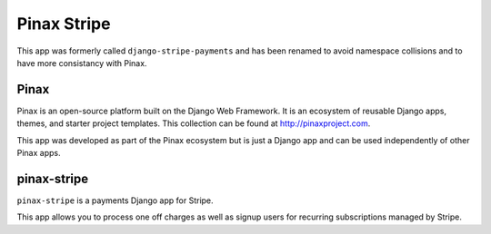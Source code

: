 ============
Pinax Stripe
============

.. image:: http://slack.pinaxproject.com/badge.svg
    :target: http://slack.pinaxproject.com/

.. image:: https://img.shields.io/travis/pinax/pinax-stripe.svg
    :target: https://travis-ci.org/pinax/pinax-stripe

.. image:: https://img.shields.io/coveralls/pinax/pinax-stripe.svg
    :target: https://coveralls.io/r/pinax/pinax-stripe

.. image:: https://img.shields.io/pypi/dm/pinax-stripe.svg
    :target:  https://pypi.python.org/pypi/pinax-stripe/

.. image:: https://img.shields.io/pypi/v/pinax-stripe.svg
    :target:  https://pypi.python.org/pypi/pinax-stripe/

.. image:: https://img.shields.io/badge/license-MIT-blue.svg
    :target:  https://pypi.python.org/pypi/pinax-stripe/


This app was formerly called ``django-stripe-payments`` and has been renamed to
avoid namespace collisions and to have more consistancy with Pinax.

Pinax
------

Pinax is an open-source platform built on the Django Web Framework. It is an
ecosystem of reusable Django apps, themes, and starter project templates.
This collection can be found at http://pinaxproject.com.

This app was developed as part of the Pinax ecosystem but is just a Django app
and can be used independently of other Pinax apps.


pinax-stripe
------------

``pinax-stripe`` is a payments Django app for Stripe.

This app allows you to process one off charges as well as signup users for
recurring subscriptions managed by Stripe.


